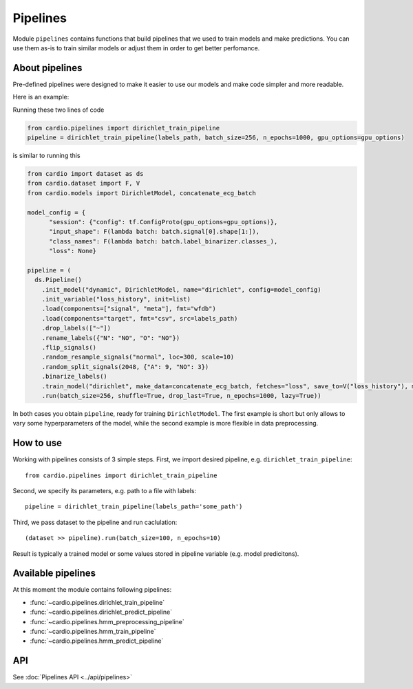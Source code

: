=========
Pipelines
=========

Module ``pipelines`` contains functions that build pipelines that we used to train models and make predictions. You can use them as-is to train similar models or adjust them in order to get better perfomance.

About pipelines
---------------

Pre-defined pipelines were designed to make it easier to use our models and make code simpler and more readable.

Here is an example:

Running these two lines of code

.. code-block:: python

  from cardio.pipelines import dirichlet_train_pipeline
  pipeline = dirichlet_train_pipeline(labels_path, batch_size=256, n_epochs=1000, gpu_options=gpu_options)

is similar to running this

.. code-block:: python
  
  from cardio import dataset as ds
  from cardio.dataset import F, V
  from cardio.models import DirichletModel, concatenate_ecg_batch

  model_config = {
        "session": {"config": tf.ConfigProto(gpu_options=gpu_options)},
        "input_shape": F(lambda batch: batch.signal[0].shape[1:]),
        "class_names": F(lambda batch: batch.label_binarizer.classes_),
        "loss": None}

  pipeline = (
    ds.Pipeline()
      .init_model("dynamic", DirichletModel, name="dirichlet", config=model_config)
      .init_variable("loss_history", init=list)
      .load(components=["signal", "meta"], fmt="wfdb")
      .load(components="target", fmt="csv", src=labels_path)
      .drop_labels(["~"])
      .rename_labels({"N": "NO", "O": "NO"})
      .flip_signals()
      .random_resample_signals("normal", loc=300, scale=10)
      .random_split_signals(2048, {"A": 9, "NO": 3})
      .binarize_labels()
      .train_model("dirichlet", make_data=concatenate_ecg_batch, fetches="loss", save_to=V("loss_history"), mode="a")
      .run(batch_size=256, shuffle=True, drop_last=True, n_epochs=1000, lazy=True))

In both cases you obtain ``pipeline``, ready for training ``DirichletModel``. The first example is short but only allows to vary some hyperparameters of the model, while the second example is more flexible in data preprocessing.

How to use
----------
Working with pipelines consists of 3 simple steps. First, we import desired pipeline, e.g. ``dirichlet_train_pipeline``:
::
  from cardio.pipelines import dirichlet_train_pipeline

Second, we specify its parameters, e.g. path to a file with labels:
::
  pipeline = dirichlet_train_pipeline(labels_path='some_path')

Third, we pass dataset to the pipeline and run caclulation:
::
  (dataset >> pipeline).run(batch_size=100, n_epochs=10)

Result is typically a trained model or some values stored in pipeline variable (e.g. model predicitons).

Available pipelines
-------------------
At this moment the module contains following pipelines:

* :func:`~cardio.pipelines.dirichlet_train_pipeline`
* :func:`~cardio.pipelines.dirichlet_predict_pipeline`
* :func:`~cardio.pipelines.hmm_preprocessing_pipeline`
* :func:`~cardio.pipelines.hmm_train_pipeline`
* :func:`~cardio.pipelines.hmm_predict_pipeline`

API
---
See :doc:`Pipelines API <../api/pipelines>`